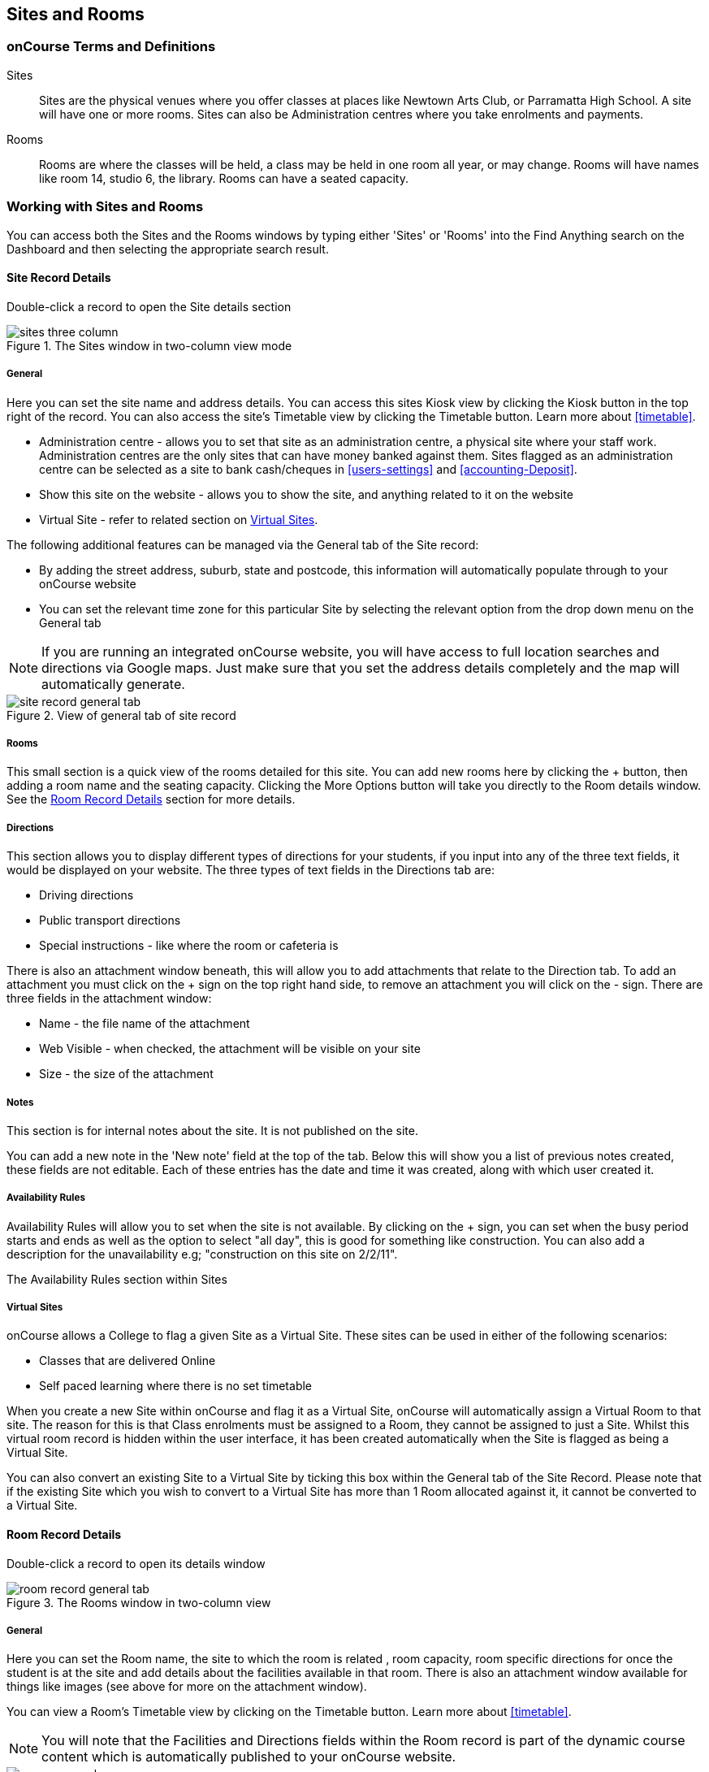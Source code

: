 [[sitesRooms]]
== Sites and Rooms

[[sitesRooms-definitions]]
=== onCourse Terms and Definitions

Sites::
Sites are the physical venues where you offer classes at places like Newtown Arts Club, or Parramatta High School.
A site will have one or more rooms.
Sites can also be Administration centres where you take enrolments and payments.
Rooms::
Rooms are where the classes will be held, a class may be held in one room all year, or may change.
Rooms will have names like room 14, studio 6, the library.
Rooms can have a seated capacity.

[[sitesRooms-workingWith]]
=== Working with Sites and Rooms

You can access both the Sites and the Rooms windows by typing either 'Sites' or 'Rooms' into the Find Anything search on the Dashboard and then selecting the appropriate search result.

[[sites]]
==== Site Record Details

Double-click a record to open the Site details section

image::images/sites_three_column.png[title='The Sites window in two-column view mode']

[[sites-General]]
===== General

Here you can set the site name and address details.
You can access this sites Kiosk view by clicking the Kiosk button in the top right of the record.
You can also access the site's Timetable view by clicking the Timetable button.
Learn more about <<timetable>>.

* Administration centre - allows you to set that site as an administration centre, a physical site where your staff work.
Administration centres are the only sites that can have money banked against them.
Sites flagged as an administration centre can be selected as a site to bank cash/cheques in <<users-settings>> and  <<accounting-Deposit>>.
* Show this site on the website - allows you to show the site, and anything related to it on the website
* Virtual Site - refer to related section on <<sites-virtual>>.

The following additional features can be managed via the General tab of the Site record:

* By adding the street address, suburb, state and postcode, this information will automatically populate through to your onCourse website
* You can set the relevant time zone for this particular Site by selecting the relevant option from the drop down menu on the General tab

[NOTE]
====
If you are running an integrated onCourse website, you will have access to full location searches and directions via Google maps.
Just make sure that you set the address details completely and the map will automatically generate.
====

image::images/site_record_general_tab.png[title='View of general tab of site record']

[[sitesRooms-rooms]]
===== Rooms

This small section is a quick view of the rooms detailed for this site.
You can add new rooms here by clicking the + button, then adding a room name and the seating capacity.
Clicking the More Options button will take you directly to the Room details window.
See the <<rooms>> section for more details.

[[sites-Directions]]
===== Directions

This section allows you to display different types of directions for your students, if you input into any of the three text fields, it would be displayed on your website.
The three types of text fields in the Directions tab are:

* Driving directions
* Public transport directions
* Special instructions - like where the room or cafeteria is

There is also an attachment window beneath, this will allow you to add attachments that relate to the Direction tab.
To add an attachment you must click on the + sign on the top right hand side, to remove an attachment you will click on the - sign.
There are three fields in the attachment window:

* Name - the file name of the attachment
* Web Visible - when checked, the attachment will be visible on your site
* Size - the size of the attachment

[[sites-Notes]]
===== Notes

This section is for internal notes about the site.
It is not published on the site.

You can add a new note in the 'New note' field at the top of the tab.
Below this will show you a list of previous notes created, these fields are not editable.
Each of these entries has the date and time it was created, along with which user created it.

[[sites-Timetable]]
===== Availability Rules

Availability Rules will allow you to set when the site is not available.
By clicking on the + sign, you can set when the busy period starts and ends as well as the option to select "all day", this is good for something like construction.
You can also add a description for the unavailability e.g; "construction on this site on 2/2/11".

The Availability Rules section within Sites

[[sites-virtual]]
===== Virtual Sites

onCourse allows a College to flag a given Site as a Virtual Site.
These sites can be used in either of the following scenarios:

* Classes that are delivered Online
* Self paced learning where there is no set timetable

When you create a new Site within onCourse and flag it as a Virtual Site, onCourse will automatically assign a Virtual Room to that site.
The reason for this is that Class enrolments must be assigned to a Room, they cannot be assigned to just a Site.
Whilst this virtual room record is hidden within the user interface, it has been created automatically when the Site is flagged as being a Virtual Site.

You can also convert an existing Site to a Virtual Site by ticking this box within the General tab of the Site Record.
Please note that if the existing Site which you wish to convert to a Virtual Site has more than 1 Room allocated against it, it cannot be converted to a Virtual Site.

[[rooms]]
==== Room Record Details

Double-click a record to open its details window

image::images/room_record_general_tab.png[title='The Rooms window in two-column view']

[[rooms-General]]
===== General

Here you can set the Room name, the site to which the room is related , room capacity, room specific directions for once the student is at the site and add details about the facilities available in that room.
There is also an attachment window available for things like images (see above for more on the attachment window).

You can view a Room's Timetable view by clicking on the Timetable button.
Learn more about <<timetable>>.

[NOTE]
====
You will note that the Facilities and Directions fields within the Room record is part of the dynamic course content which is automatically published to your onCourse website.
====

image::images/rooms_general.png[title='A detailed view of a Room record']

[[rooms-Notes]]
===== Notes

This tab is for internal notes about the room.
It is not published on the website.

You can add a new note in the 'New note' field at the top of the tab.
Below this will show you a list of previous notes created, these fields are not editable.
Each of these entries has the date and time it was created, along with which user created it.

[[rooms-Timetable]]
===== Availability Rules

Here you can set room availabilities (see above for more on the availability rules).

[[sitesRooms-Creating]]
=== Creating Sites and Rooms

The next step in setting up your onCourse program is entering sites and rooms.
You can give each room a name, specific directions on how to get there, and describe the facilities that are available.
It also allows you to make it possible for students to view detailed maps and instructions from your website about where their class will be held, saving your staff time with phone calls giving directions and saving students frustration when they can't accurately locate the venue.

Creating sites and rooms is a valuable part of your training resource management.
Every time you book a session in a room, the Classes timetable is updated and the room becomes scheduled.
This means that if you try to book another session in this room at the same time, you will be notified that it is already booked within the Class > Timetable tab.
It's important to note that onCourse will not prevent you from double booking a room.

If you have a room or site that you hire on a casual basis you can also set the availability for it.
For example, you may hire a public hall on Wednesday evenings.
When you set up this room, you can specify it is only available for you to book between 5pm and 9pm.
Course coordinators scheduling classes will an error message if they try to book a class in this room on another night, or to start before 5pm.

[TIP]
====
It is a good idea to enter the sites and rooms first so later when you add the courses you can easily assign them to a location.
====

==== How to set up a new site

. From the Sites list view, click on the + button.
A new site screen will open on the details window in the general section.
. In the Name field enter the name of the site e.g. Waverley Campus.
Remember the site is where the rooms are located and is not the rooms themselves, that comes later.
. Enter the street address of the site.
If you report AVETMISS your sites must have accurate address suburbs and postcodes.
. Once you've entered the complete address, a Google Maps image denoting your sites location will appear.
. Move to the Directions section.
If you have specific driving directions, public transport directions or special instructions like parking, you can add them here.
This information is published to your ish website.
Because these description fields are Rich Text enabled (the blue A indicates this) you can add hyperlinks to local bus timetables or other useful pages for your students, like transport infoline or your local equivalent.
. If you have any internal notes about the site, you can add them on the notes tab.
These are not published to your ish website.
. To set an unavailability for the site, go to the Availability Rules section and click on the + button.
. Create a new availability rule by clicking the +and define the Start and End date and time.
You can also select 'all day' instead of selecting a time period.
. Choose if you wish to repeat the unavailability and the end date of the repeats.
You also need to add a description of why the resource is unavailable.
. Click save.
Once you have saved your site, click Close to be returned to the list view.

==== How to set up a new Room

. From the site list, double click on the site you want to add rooms to.
Alternatively, you can open the Rooms list from the splash screen and click on the + button.
. Enter the name of the room e.g. Studio 1. If your venue only has one room, such as a community hall, you still need to create at least one room so you can link a class to the room.
. Enter the seated capacity.
This is how many people the room can hold.
If you try to book a class into this room that has a maximum student number greater than the seated capacity, you will get a warning.
. On the Direction tab you can enter the directions to the room e.g. ground floor, level 3 and the room facilities e.g. tables and chairs, screen projector.
. If you have any internal notes about the room, you can add them on the notes tab.
These are not published to your ish website.
. To set room availability, go to the Availability Rule section and click the + button.
. Create a new availability rule by clicking the +and define the Start and End date and time.
You can also select 'all day' instead of selecting a time period.
. Choose if you wish to repeat the unavailability and the end date of the repeats.
You also need to add a description of why the resource is unavailable.
. Click save to save the record, then click close to return to the list view.
. To edit any of the information you have entered simply click on the room or site that you wish to update.
This will bring up the edit screen for that record.
Make your changes and click save.

